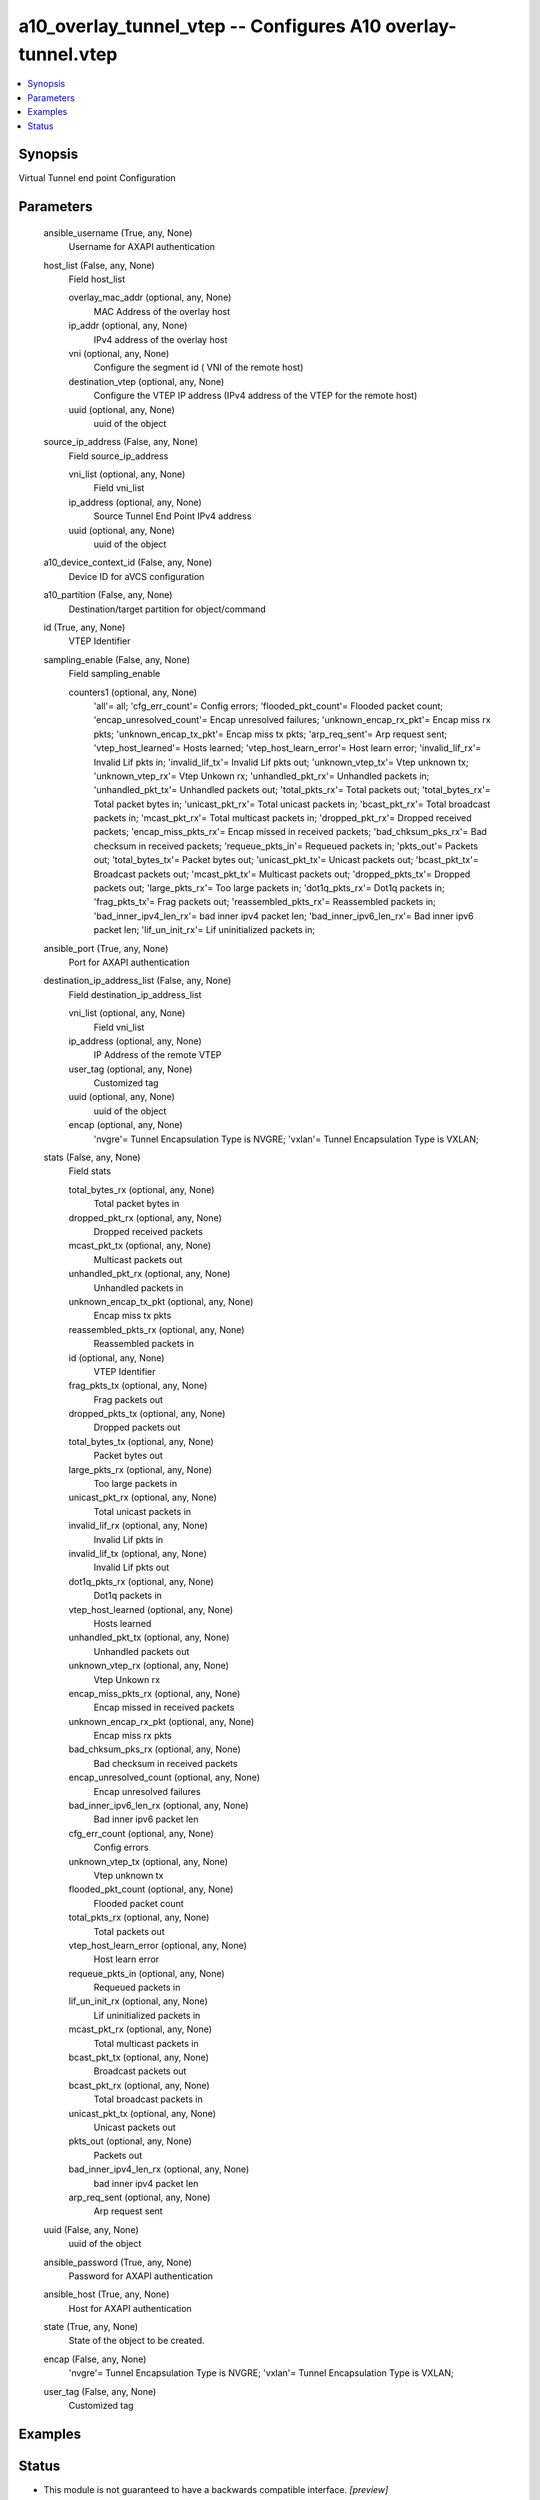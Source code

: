 .. _a10_overlay_tunnel_vtep_module:


a10_overlay_tunnel_vtep -- Configures A10 overlay-tunnel.vtep
=============================================================

.. contents::
   :local:
   :depth: 1


Synopsis
--------

Virtual Tunnel end point Configuration






Parameters
----------

  ansible_username (True, any, None)
    Username for AXAPI authentication


  host_list (False, any, None)
    Field host_list


    overlay_mac_addr (optional, any, None)
      MAC Address of the overlay host


    ip_addr (optional, any, None)
      IPv4 address of the overlay host


    vni (optional, any, None)
       Configure the segment id ( VNI of the remote host)


    destination_vtep (optional, any, None)
      Configure the VTEP IP address (IPv4 address of the VTEP for the remote host)


    uuid (optional, any, None)
      uuid of the object



  source_ip_address (False, any, None)
    Field source_ip_address


    vni_list (optional, any, None)
      Field vni_list


    ip_address (optional, any, None)
      Source Tunnel End Point IPv4 address


    uuid (optional, any, None)
      uuid of the object



  a10_device_context_id (False, any, None)
    Device ID for aVCS configuration


  a10_partition (False, any, None)
    Destination/target partition for object/command


  id (True, any, None)
    VTEP Identifier


  sampling_enable (False, any, None)
    Field sampling_enable


    counters1 (optional, any, None)
      'all'= all; 'cfg_err_count'= Config errors; 'flooded_pkt_count'= Flooded packet count; 'encap_unresolved_count'= Encap unresolved failures; 'unknown_encap_rx_pkt'= Encap miss rx pkts; 'unknown_encap_tx_pkt'= Encap miss tx pkts; 'arp_req_sent'= Arp request sent; 'vtep_host_learned'= Hosts learned; 'vtep_host_learn_error'= Host learn error; 'invalid_lif_rx'= Invalid Lif pkts in; 'invalid_lif_tx'= Invalid Lif pkts out; 'unknown_vtep_tx'= Vtep unknown tx; 'unknown_vtep_rx'= Vtep Unkown rx; 'unhandled_pkt_rx'= Unhandled packets in; 'unhandled_pkt_tx'= Unhandled packets out; 'total_pkts_rx'= Total packets out; 'total_bytes_rx'= Total packet bytes in; 'unicast_pkt_rx'= Total unicast packets in; 'bcast_pkt_rx'= Total broadcast packets in; 'mcast_pkt_rx'= Total multicast packets in; 'dropped_pkt_rx'= Dropped received packets; 'encap_miss_pkts_rx'= Encap missed in received packets; 'bad_chksum_pks_rx'= Bad checksum in received packets; 'requeue_pkts_in'= Requeued packets in; 'pkts_out'= Packets out; 'total_bytes_tx'= Packet bytes out; 'unicast_pkt_tx'= Unicast packets out; 'bcast_pkt_tx'= Broadcast packets out; 'mcast_pkt_tx'= Multicast packets out; 'dropped_pkts_tx'= Dropped packets out; 'large_pkts_rx'= Too large packets in; 'dot1q_pkts_rx'= Dot1q packets in; 'frag_pkts_tx'= Frag packets out; 'reassembled_pkts_rx'= Reassembled packets in; 'bad_inner_ipv4_len_rx'= bad inner ipv4 packet len; 'bad_inner_ipv6_len_rx'= Bad inner ipv6 packet len; 'lif_un_init_rx'= Lif uninitialized packets in;



  ansible_port (True, any, None)
    Port for AXAPI authentication


  destination_ip_address_list (False, any, None)
    Field destination_ip_address_list


    vni_list (optional, any, None)
      Field vni_list


    ip_address (optional, any, None)
      IP Address of the remote VTEP


    user_tag (optional, any, None)
      Customized tag


    uuid (optional, any, None)
      uuid of the object


    encap (optional, any, None)
      'nvgre'= Tunnel Encapsulation Type is NVGRE; 'vxlan'= Tunnel Encapsulation Type is VXLAN;



  stats (False, any, None)
    Field stats


    total_bytes_rx (optional, any, None)
      Total packet bytes in


    dropped_pkt_rx (optional, any, None)
      Dropped received packets


    mcast_pkt_tx (optional, any, None)
      Multicast packets out


    unhandled_pkt_rx (optional, any, None)
      Unhandled packets in


    unknown_encap_tx_pkt (optional, any, None)
      Encap miss tx pkts


    reassembled_pkts_rx (optional, any, None)
      Reassembled packets in


    id (optional, any, None)
      VTEP Identifier


    frag_pkts_tx (optional, any, None)
      Frag packets out


    dropped_pkts_tx (optional, any, None)
      Dropped packets out


    total_bytes_tx (optional, any, None)
      Packet bytes out


    large_pkts_rx (optional, any, None)
      Too large packets in


    unicast_pkt_rx (optional, any, None)
      Total unicast packets in


    invalid_lif_rx (optional, any, None)
      Invalid Lif pkts in


    invalid_lif_tx (optional, any, None)
      Invalid Lif pkts out


    dot1q_pkts_rx (optional, any, None)
      Dot1q packets in


    vtep_host_learned (optional, any, None)
      Hosts learned


    unhandled_pkt_tx (optional, any, None)
      Unhandled packets out


    unknown_vtep_rx (optional, any, None)
      Vtep Unkown rx


    encap_miss_pkts_rx (optional, any, None)
      Encap missed in received packets


    unknown_encap_rx_pkt (optional, any, None)
      Encap miss rx pkts


    bad_chksum_pks_rx (optional, any, None)
      Bad checksum in received packets


    encap_unresolved_count (optional, any, None)
      Encap unresolved failures


    bad_inner_ipv6_len_rx (optional, any, None)
      Bad inner ipv6 packet len


    cfg_err_count (optional, any, None)
      Config errors


    unknown_vtep_tx (optional, any, None)
      Vtep unknown tx


    flooded_pkt_count (optional, any, None)
      Flooded packet count


    total_pkts_rx (optional, any, None)
      Total packets out


    vtep_host_learn_error (optional, any, None)
      Host learn error


    requeue_pkts_in (optional, any, None)
      Requeued packets in


    lif_un_init_rx (optional, any, None)
      Lif uninitialized packets in


    mcast_pkt_rx (optional, any, None)
      Total multicast packets in


    bcast_pkt_tx (optional, any, None)
      Broadcast packets out


    bcast_pkt_rx (optional, any, None)
      Total broadcast packets in


    unicast_pkt_tx (optional, any, None)
      Unicast packets out


    pkts_out (optional, any, None)
      Packets out


    bad_inner_ipv4_len_rx (optional, any, None)
      bad inner ipv4 packet len


    arp_req_sent (optional, any, None)
      Arp request sent



  uuid (False, any, None)
    uuid of the object


  ansible_password (True, any, None)
    Password for AXAPI authentication


  ansible_host (True, any, None)
    Host for AXAPI authentication


  state (True, any, None)
    State of the object to be created.


  encap (False, any, None)
    'nvgre'= Tunnel Encapsulation Type is NVGRE; 'vxlan'= Tunnel Encapsulation Type is VXLAN;


  user_tag (False, any, None)
    Customized tag









Examples
--------

.. code-block:: yaml+jinja

    





Status
------




- This module is not guaranteed to have a backwards compatible interface. *[preview]*


- This module is maintained by community.



Authors
~~~~~~~

- A10 Networks 2018

